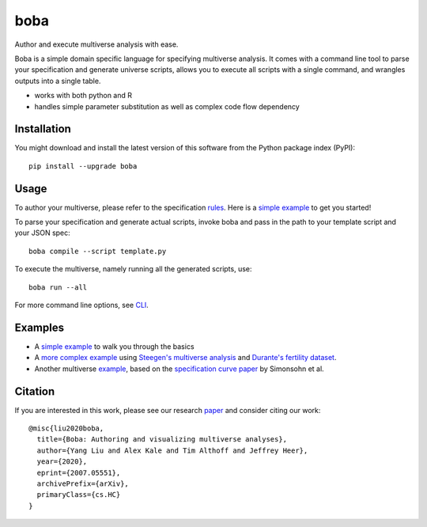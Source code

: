 ====
boba
====

Author and execute multiverse analysis with ease.

Boba is a simple domain specific language for specifying multiverse analysis.
It comes with a command line tool to parse your specification and generate
universe scripts, allows you to execute all scripts with a single command, and
wrangles outputs into a single table.

- works with both python and R
- handles simple parameter substitution as well as complex code flow dependency

.. image:: https://badge.fury.io/py/boba.svg
  :target: https://badge.fury.io/py/boba
.. image:: https://travis-ci.org/uwdata/boba.svg?branch=master
  :target: https://travis-ci.org/uwdata/boba
.. image:: https://img.shields.io/badge/License-BSD%203--Clause-blue.svg
  :target: https://opensource.org/licenses/BSD-3-Clause)
.. image:: https://img.shields.io/pypi/pyversions/boba

Installation
============

You might download and install the latest version of this software from the
Python package index (PyPI)::

  pip install --upgrade boba

Usage
=====

To author your multiverse, please refer to the specification rules_.
Here is a `simple example`_ to get you started!


To parse your specification and generate actual scripts, invoke boba and pass
in the path to your template script and your JSON spec::

  boba compile --script template.py

To execute the multiverse, namely running all the generated scripts, use::

  boba run --all

For more command line options, see `CLI`_.

.. _rules: https://github.com/uwdata/boba/blob/master/tutorial/rules.md
.. _simple example: https://github.com/uwdata/boba/blob/master/tutorial/simple.md
.. _more complex example: https://github.com/uwdata/boba/blob/master/tutorial/fertility.md
.. _CLI: https://github.com/uwdata/boba/blob/master/tutorial/cli.rst

Examples
========

- A `simple example`_ to walk you through the basics
- A `more complex example`_ using `Steegen's multiverse analysis`_ and `Durante's fertility dataset`_.
- Another multiverse example_, based on the `specification curve paper`_ by Simonsohn et al.

.. _reading speed dataset: https://github.com/QishengLi/CHI2019_Reader_View
.. _analysis: https://github.com/uwdata/boba/tree/master/example/reading
.. _example: https://github.com/uwdata/boba/tree/master/example/hurricane
.. _specification curve paper: https://papers.ssrn.com/sol3/papers.cfm?abstract_id=2694998
.. _Steegen's multiverse analysis: https://journals.sagepub.com/doi/pdf/10.1177/1745691616658637
.. _Durante's fertility dataset: https://osf.io/zj68b/

Citation
========

If you are interested in this work, please see our research paper_ and consider citing our work::

  @misc{liu2020boba,
    title={Boba: Authoring and visualizing multiverse analyses},
    author={Yang Liu and Alex Kale and Tim Althoff and Jeffrey Heer},
    year={2020},
    eprint={2007.05551},
    archivePrefix={arXiv},
    primaryClass={cs.HC}
  }

.. _paper: https://arxiv.org/abs/2007.05551